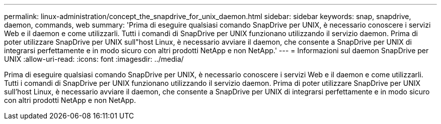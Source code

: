 ---
permalink: linux-administration/concept_the_snapdrive_for_unix_daemon.html 
sidebar: sidebar 
keywords: snap, snapdrive, daemon, commands, web 
summary: 'Prima di eseguire qualsiasi comando SnapDrive per UNIX, è necessario conoscere i servizi Web e il daemon e come utilizzarli. Tutti i comandi di SnapDrive per UNIX funzionano utilizzando il servizio daemon. Prima di poter utilizzare SnapDrive per UNIX sull"host Linux, è necessario avviare il daemon, che consente a SnapDrive per UNIX di integrarsi perfettamente e in modo sicuro con altri prodotti NetApp e non NetApp.' 
---
= Informazioni sul daemon SnapDrive per UNIX
:allow-uri-read: 
:icons: font
:imagesdir: ../media/


[role="lead"]
Prima di eseguire qualsiasi comando SnapDrive per UNIX, è necessario conoscere i servizi Web e il daemon e come utilizzarli. Tutti i comandi di SnapDrive per UNIX funzionano utilizzando il servizio daemon. Prima di poter utilizzare SnapDrive per UNIX sull'host Linux, è necessario avviare il daemon, che consente a SnapDrive per UNIX di integrarsi perfettamente e in modo sicuro con altri prodotti NetApp e non NetApp.
